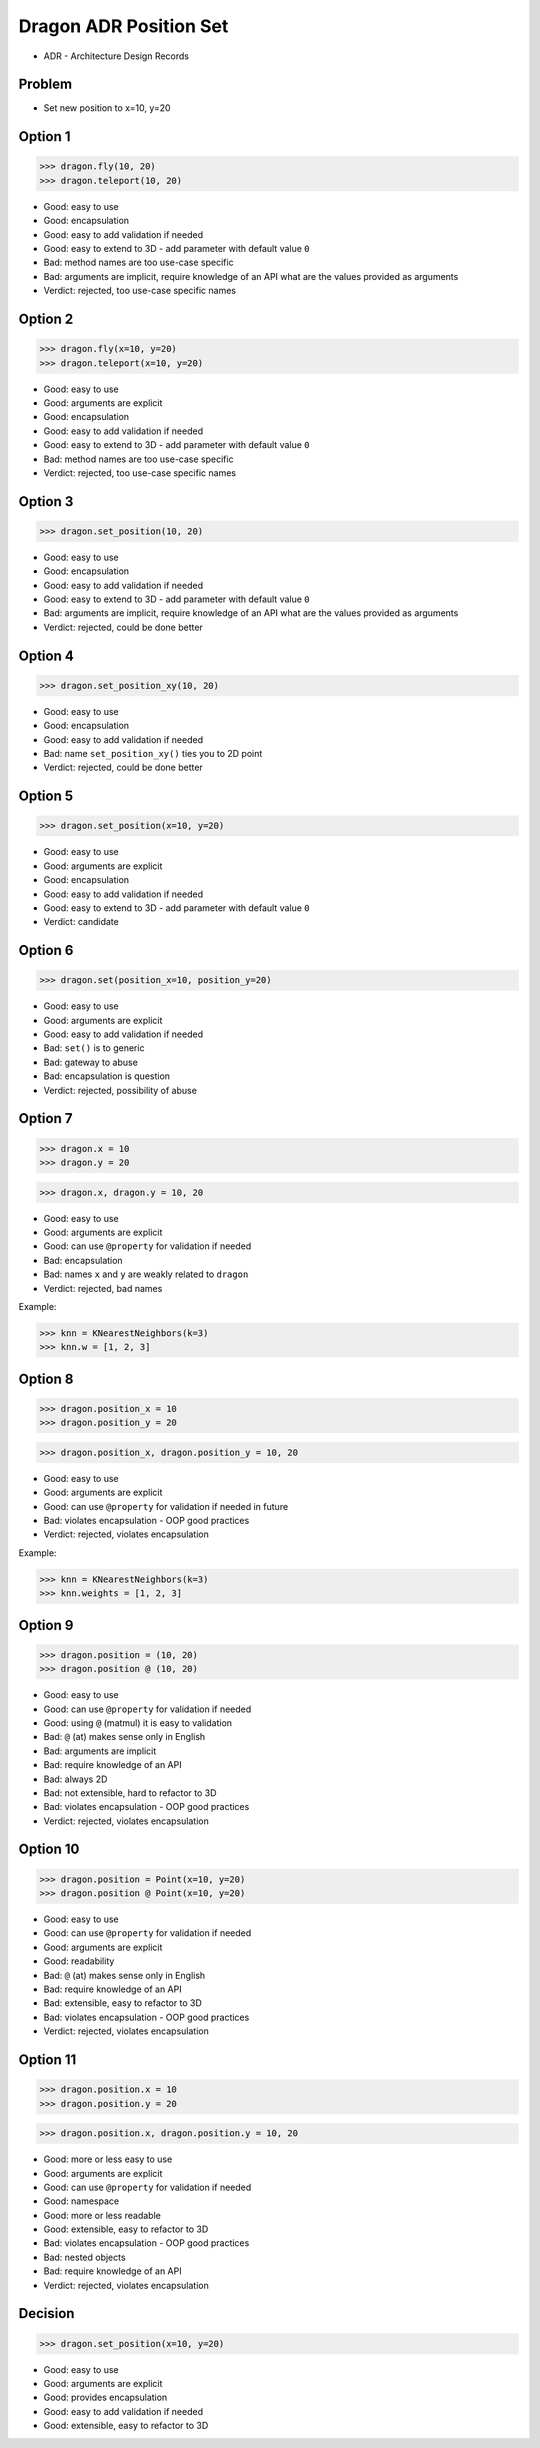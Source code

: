 .. testsetup::

    # doctest: +SKIP_FILE


Dragon ADR Position Set
=======================
* ADR - Architecture Design Records


Problem
-------
* Set new position to x=10, y=20


Option 1
--------
>>> dragon.fly(10, 20)
>>> dragon.teleport(10, 20)

* Good: easy to use
* Good: encapsulation
* Good: easy to add validation if needed
* Good: easy to extend to 3D - add parameter with default value ``0``
* Bad: method names are too use-case specific
* Bad: arguments are implicit, require knowledge of an API what are the values provided as arguments
* Verdict: rejected, too use-case specific names


Option 2
--------
>>> dragon.fly(x=10, y=20)
>>> dragon.teleport(x=10, y=20)

* Good: easy to use
* Good: arguments are explicit
* Good: encapsulation
* Good: easy to add validation if needed
* Good: easy to extend to 3D - add parameter with default value ``0``
* Bad: method names are too use-case specific
* Verdict: rejected, too use-case specific names


Option 3
--------
>>> dragon.set_position(10, 20)

* Good: easy to use
* Good: encapsulation
* Good: easy to add validation if needed
* Good: easy to extend to 3D - add parameter with default value ``0``
* Bad: arguments are implicit, require knowledge of an API what are the values provided as arguments
* Verdict: rejected, could be done better


Option 4
--------
>>> dragon.set_position_xy(10, 20)

* Good: easy to use
* Good: encapsulation
* Good: easy to add validation if needed
* Bad: name ``set_position_xy()`` ties you to 2D point
* Verdict: rejected, could be done better


Option 5
--------
>>> dragon.set_position(x=10, y=20)

* Good: easy to use
* Good: arguments are explicit
* Good: encapsulation
* Good: easy to add validation if needed
* Good: easy to extend to 3D - add parameter with default value ``0``
* Verdict: candidate


Option 6
--------
>>> dragon.set(position_x=10, position_y=20)

* Good: easy to use
* Good: arguments are explicit
* Good: easy to add validation if needed
* Bad: ``set()`` is to generic
* Bad: gateway to abuse
* Bad: encapsulation is question
* Verdict: rejected, possibility of abuse


Option 7
--------
>>> dragon.x = 10
>>> dragon.y = 20

>>> dragon.x, dragon.y = 10, 20

* Good: easy to use
* Good: arguments are explicit
* Good: can use ``@property`` for validation if needed
* Bad: encapsulation
* Bad: names ``x`` and ``y`` are weakly related to ``dragon``
* Verdict: rejected, bad names

Example:

>>> knn = KNearestNeighbors(k=3)
>>> knn.w = [1, 2, 3]


Option 8
--------
>>> dragon.position_x = 10
>>> dragon.position_y = 20

>>> dragon.position_x, dragon.position_y = 10, 20

* Good: easy to use
* Good: arguments are explicit
* Good: can use ``@property`` for validation if needed in future
* Bad: violates encapsulation - OOP good practices
* Verdict: rejected, violates encapsulation

Example:

>>> knn = KNearestNeighbors(k=3)
>>> knn.weights = [1, 2, 3]


Option 9
--------
>>> dragon.position = (10, 20)
>>> dragon.position @ (10, 20)

* Good: easy to use
* Good: can use ``@property`` for validation if needed
* Good: using ``@`` (matmul) it is easy to validation
* Bad: ``@`` (at) makes sense only in English
* Bad: arguments are implicit
* Bad: require knowledge of an API
* Bad: always 2D
* Bad: not extensible, hard to refactor to 3D
* Bad: violates encapsulation - OOP good practices
* Verdict: rejected, violates encapsulation


Option 10
---------
>>> dragon.position = Point(x=10, y=20)
>>> dragon.position @ Point(x=10, y=20)

* Good: easy to use
* Good: can use ``@property`` for validation if needed
* Good: arguments are explicit
* Good: readability
* Bad: ``@`` (at) makes sense only in English
* Bad: require knowledge of an API
* Bad: extensible, easy to refactor to 3D
* Bad: violates encapsulation - OOP good practices
* Verdict: rejected, violates encapsulation


Option 11
---------
>>> dragon.position.x = 10
>>> dragon.position.y = 20

>>> dragon.position.x, dragon.position.y = 10, 20

* Good: more or less easy to use
* Good: arguments are explicit
* Good: can use ``@property`` for validation if needed
* Good: namespace
* Good: more or less readable
* Good: extensible, easy to refactor to 3D
* Bad: violates encapsulation - OOP good practices
* Bad: nested objects
* Bad: require knowledge of an API
* Verdict: rejected, violates encapsulation


Decision
--------
>>> dragon.set_position(x=10, y=20)

* Good: easy to use
* Good: arguments are explicit
* Good: provides encapsulation
* Good: easy to add validation if needed
* Good: extensible, easy to refactor to 3D
